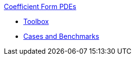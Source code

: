 .xref:index.adoc[Coefficient Form PDEs]
** xref:toolbox.adoc[Toolbox]
** xref:cases:cfpdes:README.adoc[Cases and Benchmarks]